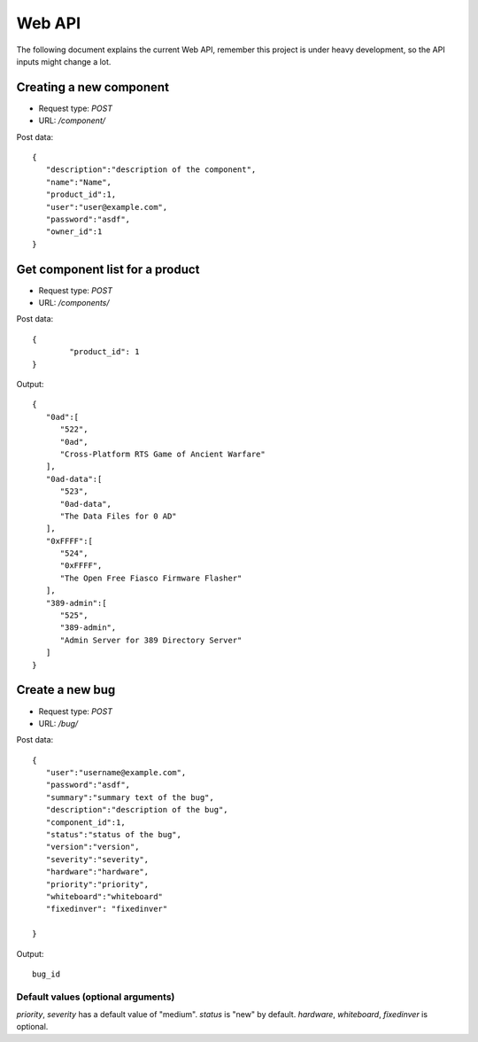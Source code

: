 Web API
========

The following document explains the current Web API, remember this project
is under heavy development, so the API inputs might change a lot.


Creating a new component
-------------------------

- Request type: *POST*
- URL:          */component/*

Post data:
::

	{
	   "description":"description of the component",
	   "name":"Name",
	   "product_id":1,
	   "user":"user@example.com",
	   "password":"asdf",
	   "owner_id":1
	}

Get component list for a product
---------------------------------

- Request type: *POST*
- URL:          */components/*

Post data:
::

	{ 
		"product_id": 1
	}

Output:
::

	{
	   "0ad":[
	      "522",
	      "0ad",
	      "Cross-Platform RTS Game of Ancient Warfare"
	   ],
	   "0ad-data":[
	      "523",
	      "0ad-data",
	      "The Data Files for 0 AD"
	   ],
	   "0xFFFF":[
	      "524",
	      "0xFFFF",
	      "The Open Free Fiasco Firmware Flasher"
	   ],
	   "389-admin":[
	      "525",
	      "389-admin",
	      "Admin Server for 389 Directory Server"
	   ]
	}


Create a new bug
-----------------

- Request type: *POST*
- URL:          */bug/*

Post data:
::
	{
	   "user":"username@example.com",
	   "password":"asdf",
	   "summary":"summary text of the bug",
	   "description":"description of the bug",
	   "component_id":1,
	   "status":"status of the bug",
	   "version":"version",
	   "severity":"severity",
	   "hardware":"hardware",
	   "priority":"priority",
	   "whiteboard":"whiteboard"
	   "fixedinver": "fixedinver"

	}

Output:
::

	bug_id

Default values (optional arguments)
####################################
*priority*, *severity* has a default value of "medium". *status* is "new" by default.
*hardware*, *whiteboard*, *fixedinver* is optional.